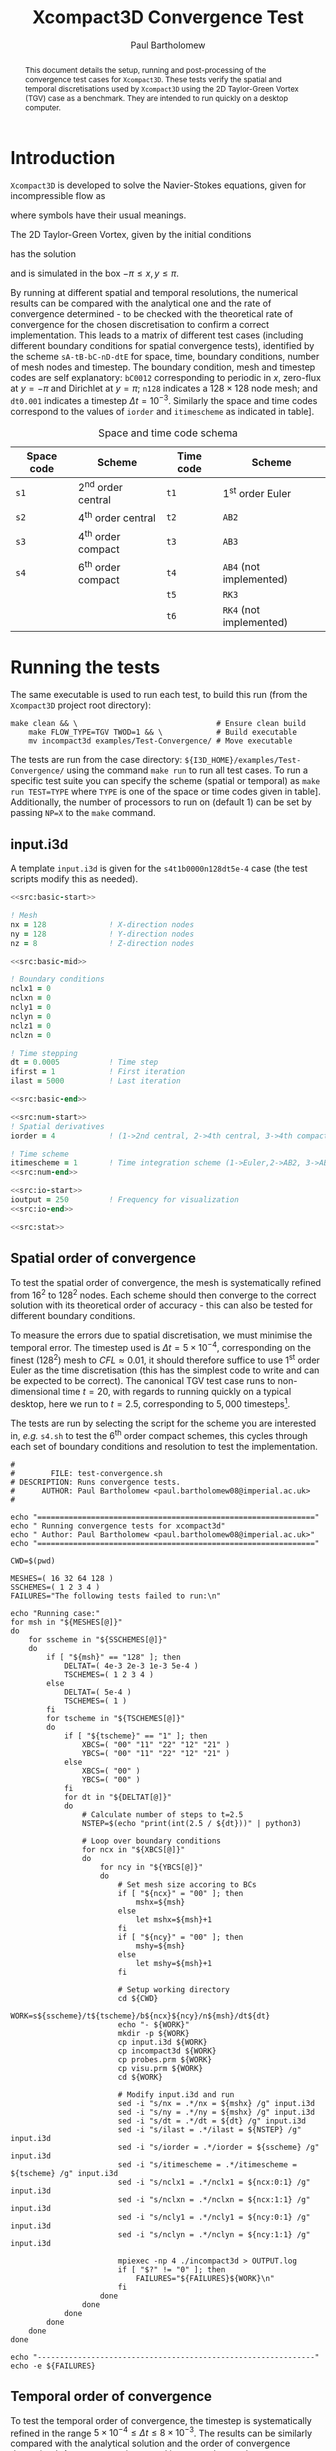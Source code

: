 #+TITLE: Xcompact3D Convergence Test
#+AUTHOR: Paul Bartholomew

#+OPTIONS: toc:nil

#+LATEX_HEADER: \usepackage{fullpage}
#+LATEX_HEADER: \hypersetup{colorlinks}

#+BEGIN_abstract
This document details the setup, running and post-processing of the convergence test cases for
=Xcompact3D=.
These tests verify the spatial and temporal discretisations used by =Xcompact3D= using the 2D
Taylor-Green Vortex (TGV) case as a benchmark.
They are intended to run quickly on a desktop computer.
#+END_abstract

* Introduction

=Xcompact3D= is developed to solve the Navier-Stokes equations, given for incompressible flow as
\begin{align}
  \frac{\partial \boldsymbol{u}}{\partial t} + \boldsymbol{u}\cdot\boldsymbol{\nabla}\boldsymbol{u}
  &= -\frac{1}{\rho}\boldsymbol{\nabla}p + \nu \boldsymbol{\Delta} \boldsymbol{u} \ , \\
  \boldsymbol{\nabla}\cdot\boldsymbol{u} &= 0 \ ,
\end{align}
where symbols have their usual meanings.

The 2D Taylor-Green Vortex, given by the initial conditions
\begin{align}
  u \left( x, y, 0 \right) &= \sin\left(x\right) \cos\left(y\right)\ ,\\
  v \left( x, y, 0 \right) &= -\cos\left(x\right) \sin\left(y\right)
\end{align}
has the solution
\begin{align}
  u \left( x, y, t \right) &= e^{-2\nu t} \sin\left(x\right) \cos\left(y\right) \ , \\
  v \left( x, y, t \right) &= -e^{-2\nu t} \cos\left(x\right) \sin\left(y\right) \ ,
\end{align}
and is simulated in the box $-\pi\leq{}x,y\leq\pi$.

By running at different spatial and temporal resolutions, the numerical results can be compared with
the analytical one and the rate of convergence determined - to be checked with the theoretical rate
of convergence for the chosen discretisation to confirm a correct implementation.
This leads to a matrix of different test cases (including different boundary conditions for spatial
convergence tests), identified by the scheme =sA-tB-bC-nD-dtE= for space, time, boundary conditions,
number of mesh nodes and timestep.
The boundary condition, mesh and timestep codes are self explanatory: =bC0012= corresponding to
periodic in $x$, zero-flux at $y=-\pi$ and Dirichlet at $y=\pi$; =n128= indicates a $128\times128$ node mesh;
and =dt0.001= indicates a timestep $\Delta{}t=10^{-3}$.
Similarly the space and time codes correspond to the values of =iorder= and =itimescheme= as indicated
in table\nbsp[[tab:stschem]].
#+CAPTION: Space and time code schema
#+NAME: tab:stschem
| *Space code* | *Scheme*            | *Time code* | *Scheme*                |
|------------+-------------------+-----------+-----------------------+
| =s1=         | 2^{nd} order central | =t1=        | 1^{st} order Euler       |
| =s2=         | 4^{th} order central | =t2=        | =AB2=                   |
| =s3=         | 4^{th} order compact | =t3=        | =AB3=                   |
| =s4=         | 6^{th} order compact | =t4=        | =AB4= (not implemented) |
|            |                   | =t5=        | =RK3=                   |
|            |                   | =t6=        | =RK4= (not implemented) |

* Running the tests

The same executable is used to run each test, to build this run (from the =Xcompact3D= project root
directory):
#+BEGIN_SRC shell :dir ~/src/fortran/Incompact3d/
  make clean && \                               # Ensure clean build
      make FLOW_TYPE=TGV TWOD=1 && \            # Build executable
      mv incompact3d examples/Test-Convergence/ # Move executable
#+END_SRC

The tests are run from the case directory: ~${I3D_HOME}/examples/Test-Convergence/~ using the command
~make run~ to run all test cases.
To run a specific test suite you can specify the scheme (spatial or temporal) as ~make run TEST=TYPE~
where ~TYPE~ is one of the space or time codes given in table\nbsp[[tab:stschem]].
Additionally, the number of processors to run on (default 1) can be set by passing ~NP=X~ to the ~make~
command.

** input.i3d

A template ~input.i3d~ is given for the ~s4t1b0000n128dt5e-4~ case (the test scripts modify this as
needed).

#+BEGIN_SRC f90 :noweb yes :tangle input.i3d
  <<src:basic-start>>

  ! Mesh
  nx = 128              ! X-direction nodes
  ny = 128              ! Y-direction nodes
  nz = 8                ! Z-direction nodes

  <<src:basic-mid>>

  ! Boundary conditions
  nclx1 = 0
  nclxn = 0
  ncly1 = 0
  nclyn = 0
  nclz1 = 0
  nclzn = 0

  ! Time stepping
  dt = 0.0005           ! Time step
  ifirst = 1            ! First iteration
  ilast = 5000          ! Last iteration

  <<src:basic-end>>

  <<src:num-start>>
  ! Spatial derivatives
  iorder = 4            ! (1->2nd central, 2->4th central, 3->4th compact, 4-> 6th compact)

  ! Time scheme
  itimescheme = 1       ! Time integration scheme (1->Euler,2->AB2, 3->AB3, 4->AB4,5->RK3,6->RK4)
  <<src:num-end>>

  <<src:io-start>>
  ioutput = 250         ! Frequency for visualization
  <<src:io-end>>

  <<src:stat>>
#+END_SRC

#+NAME: src:basic-start
#+BEGIN_SRC f90 :exports none
  ! -*- mode: f90 -*-

  !===================
  &BasicParam
  !===================

  ! Domain decomposition
  p_row = 0             ! Row partition
  p_col = 0             ! Column partition
#+END_SRC

#+NAME: src:basic-mid
#+BEGIN_SRC f90 :exports none
  istret = 0            ! y mesh refinement (0:no, 1:center, 2:both sides, 3:bottom)
  beta = 0.3            ! Refinement parameter (beta)

  ! Domain
  xlx = 6.28318530718   ! Lx (Size of the box in x-direction)
  yly = 6.28318530718   ! Ly (Size of the boy in y-direction)
  zlz = 6.28318530718   ! Lz (Size of the boz in z-direction)

  ! Flow parameters
  itype = 8             ! Type of Flow
  iin = 1               ! Inflow conditions (1: classic, 2: turbinit)
  re = 1600.            ! nu=1/re (Kinematic Viscosity)
  u1 = 8.               ! u1 (max velocity) (for inflow condition)
  u2 = 8.               ! u2 (min velocity) (for inflow condition)
  init_noise  = 0.0     ! Turbulence intensity (1=100%) !! Initial condition
  inflow_noise = 0.0    ! Turbulence intensity (1=100%) !! Inflow condition
#+END_SRC

#+NAME: src:basic-end
#+BEGIN_SRC f90 :exports none
  ! Enable modelling tools
  iturbmod=0            ! if 0 then DNS
  iscalar=0             ! If iscalar=0 (no scalar), if iscalar=1 (scalar)
  iibm=0                ! Flag for immersed boundary method

  /End
#+END_SRC

#+NAME: src:stat
#+BEGIN_SRC f90 :exports none
  !=================
  &Statistics
  !=================

  spinup_time = 50000.  ! Time after which statistics are collected (in seconds)
  nstat = 1             ! Size arrays for statistic collection

  /End
#+END_SRC

#+NAME: src:num-start
#+BEGIN_SRC f90 :exports none
  !====================
  &NumOptions
  !====================
#+END_SRC

#+NAME: src:num-end
#+BEGIN_SRC f90 :exports none
  /End
#+END_SRC

#+NAME: src:io-start
#+BEGIN_SRC f90 :exports none
  !=================
  &InOutParam
  !=================

  ! Basic I/O
  irestart = 0          ! Read initial flow field ?
  icheckpoint = 50000   ! Frequency for writing backup file
  nvisu = 1             ! Size for visualisation collection
#+END_SRC

#+NAME: src:io-end
#+BEGIN_SRC f90 :exports none
  /End
#+END_SRC

** Spatial order of convergence

To test the spatial order of convergence, the mesh is systematically refined from 16^2 to 128^2 nodes.
Each scheme should then converge to the correct solution with its theoretical order of accuracy -
this can also be tested for different boundary conditions.

To measure the errors due to spatial discretisation, we must minimise the temporal error.
The timestep used is $\Delta{}t=5\times10^{-4}$, corresponding on the finest (128^2) mesh to $CFL\approx0.01$, it should
therefore suffice to use 1^{st} order Euler as the time discretisation (this has the simplest code to
write and can be expected to be correct).
The canonical TGV test case runs to non-dimensional time $t=20$, with regards to running quickly on
a typical desktop, here we run to $t=2.5$, corresponding to $5,000$ timesteps[fn:ntstep].

The tests are run by selecting the script for the scheme you are interested in, /e.g./ ~s4.sh~ to test
the 6^{th} order compact schemes, this cycles through each set of boundary conditions and resolution to
test the implementation.

#+BEGIN_SRC shell :tangle test-convergence.sh :shebang #!/bin/bash
  #
  #        FILE: test-convergence.sh
  # DESCRIPTION: Runs convergence tests.
  #      AUTHOR: Paul Bartholomew <paul.bartholomew08@imperial.ac.uk>
  #

  echo "=============================================================="
  echo " Running convergence tests for xcompact3d"
  echo " Author: Paul Bartholomew <paul.bartholomew08@imperial.ac.uk>"
  echo "=============================================================="

  CWD=$(pwd)

  MESHES=( 16 32 64 128 )
  SSCHEMES=( 1 2 3 4 )
  FAILURES="The following tests failed to run:\n"

  echo "Running case:"
  for msh in "${MESHES[@]}"
  do
      for sscheme in "${SSCHEMES[@]}"
      do
          if [ "${msh}" == "128" ]; then
              DELTAT=( 4e-3 2e-3 1e-3 5e-4 )
              TSCHEMES=( 1 2 3 4 )
          else
              DELTAT=( 5e-4 )
              TSCHEMES=( 1 )
          fi
          for tscheme in "${TSCHEMES[@]}"
          do
              if [ "${tscheme}" == "1" ]; then
                  XBCS=( "00" "11" "22" "12" "21" )
                  YBCS=( "00" "11" "22" "12" "21" )
              else
                  XBCS=( "00" )
                  YBCS=( "00" )
              fi
              for dt in "${DELTAT[@]}"
              do
                  # Calculate number of steps to t=2.5
                  NSTEP=$(echo "print(int(2.5 / ${dt}))" | python3)

                  # Loop over boundary conditions
                  for ncx in "${XBCS[@]}"
                  do
                      for ncy in "${YBCS[@]}"
                      do
                          # Set mesh size accoring to BCs
                          if [ "${ncx}" = "00" ]; then
                              mshx=${msh}
                          else
                              let mshx=${msh}+1
                          fi
                          if [ "${ncy}" = "00" ]; then
                              mshy=${msh}
                          else
                              let mshy=${msh}+1
                          fi

                          # Setup working directory
                          cd ${CWD}
                          WORK=s${sscheme}/t${tscheme}/b${ncx}${ncy}/n${msh}/dt${dt}
                          echo "- ${WORK}"
                          mkdir -p ${WORK}
                          cp input.i3d ${WORK}
                          cp incompact3d ${WORK}
                          cp probes.prm ${WORK}
                          cp visu.prm ${WORK}
                          cd ${WORK}

                          # Modify input.i3d and run
                          sed -i "s/nx = .*/nx = ${mshx} /g" input.i3d
                          sed -i "s/ny = .*/ny = ${mshx} /g" input.i3d
                          sed -i "s/dt = .*/dt = ${dt} /g" input.i3d
                          sed -i "s/ilast = .*/ilast = ${NSTEP} /g" input.i3d
                          sed -i "s/iorder = .*/iorder = ${sscheme} /g" input.i3d
                          sed -i "s/itimescheme = .*/itimescheme = ${tscheme} /g" input.i3d
                          sed -i "s/nclx1 = .*/nclx1 = ${ncx:0:1} /g" input.i3d 
                          sed -i "s/nclxn = .*/nclxn = ${ncx:1:1} /g" input.i3d 
                          sed -i "s/ncly1 = .*/ncly1 = ${ncy:0:1} /g" input.i3d 
                          sed -i "s/nclyn = .*/nclyn = ${ncy:1:1} /g" input.i3d 

                          mpiexec -np 4 ./incompact3d > OUTPUT.log
                          if [ "$?" != "0" ]; then
                              FAILURES="${FAILURES}${WORK}\n"
                          fi
                      done
                  done
              done
          done
      done
  done

  echo "--------------------------------------------------------------"
  echo -e ${FAILURES}
#+END_SRC

** Temporal order of convergence

To test the temporal order of convergence, the timestep is systematically refined in the range
$5\times10^{-4}\leq\Delta{}t\leq8\times10^{-3}$.
The results can be similarly compared with the analytical solution and the order of convergence
determined.
As we are now interested in temporal error, these tests are run on the finest (128^2) mesh.
* Analysing the results

To analyse the results we load for each level of refinement (spatial or temporal) the final result
($t=2.5$) and compute the =RMS= error between the numerical and analytical result
\begin{equation}
  \varepsilon_{} = \sqrt{\frac{1}{N} \sum^N_i {\left( \phi^{num.}_i - \phi^{an.}_i \right)}^2}
\end{equation}
as computed by the following =python= code
#+NAME: src:rms.py
#+BEGIN_SRC python
  def calc_rms(num, an):
          """Compute the RMS of the difference between a numerical and an analytical result.

          -- INPUT --
          - num: a 3D numpy array (loaded from incompact3d).
          - an: a 2D numpy array (generated analytically) on the 2D mesh."""

          nx = num.shape[0]
          ny = num.shape[1]
          n = nx * ny

          rms = 0

          rms = ((num[:,:,0] - an[:,:])**2).sum()
          rms /= n
          rms = rms**0.5

          return rms
#+END_SRC

To do the comparison we need to compute the analytical solution on our grid:
#+NAME: src:ansol.py
#+BEGIN_SRC python
  def sol_an(nx, ny, t=2.5, Re=1600.):
          """Compute the analytical solution of the 2D Taylor-Green vortex on a nx-by-ny grid at time t,
          Reynolds number Re."""

          u = np.zeros((nx, ny))
          v = np.zeros((nx, ny))
          dx = 2 * math.pi / (nx - 1)
          dy = 2 * math.pi / (ny - 1)

          F = math.exp(-2 * t / Re)
          for i in range(nx):
                  x = i * dx
                  for j in range(ny):
                          y = j * dy

                          u[i][j] = F * math.sin(x) * math.cos(y)
                          v[i][j] = -F * math.cos(x) * math.sin(y)

          return u, v
#+END_SRC

To load the numerical data, we use =Py4Incompact3d=
#+BEGIN_SRC python
  def load(filepath, tstep=20, vars=["ux", "uy"]):

          # Generate a control dictionary
          gendict("input.json", filepath, vars)

          postproc = Postprcess("input.json")
          postproc.load(time=tstep)

          # Build return tuple (unpacks like regular variables)
          ret = ()
          for var in vars:
                  ret = ret + (postprocess.fields[var].data[t],)

          return ret
#+END_SRC

** Spatial order of convergence

** Temporal order of convergence

* Footnotes

[fn:ntstep] We know the solution as a function of $t$ - we only need to run for enough time to
exercise the code.
